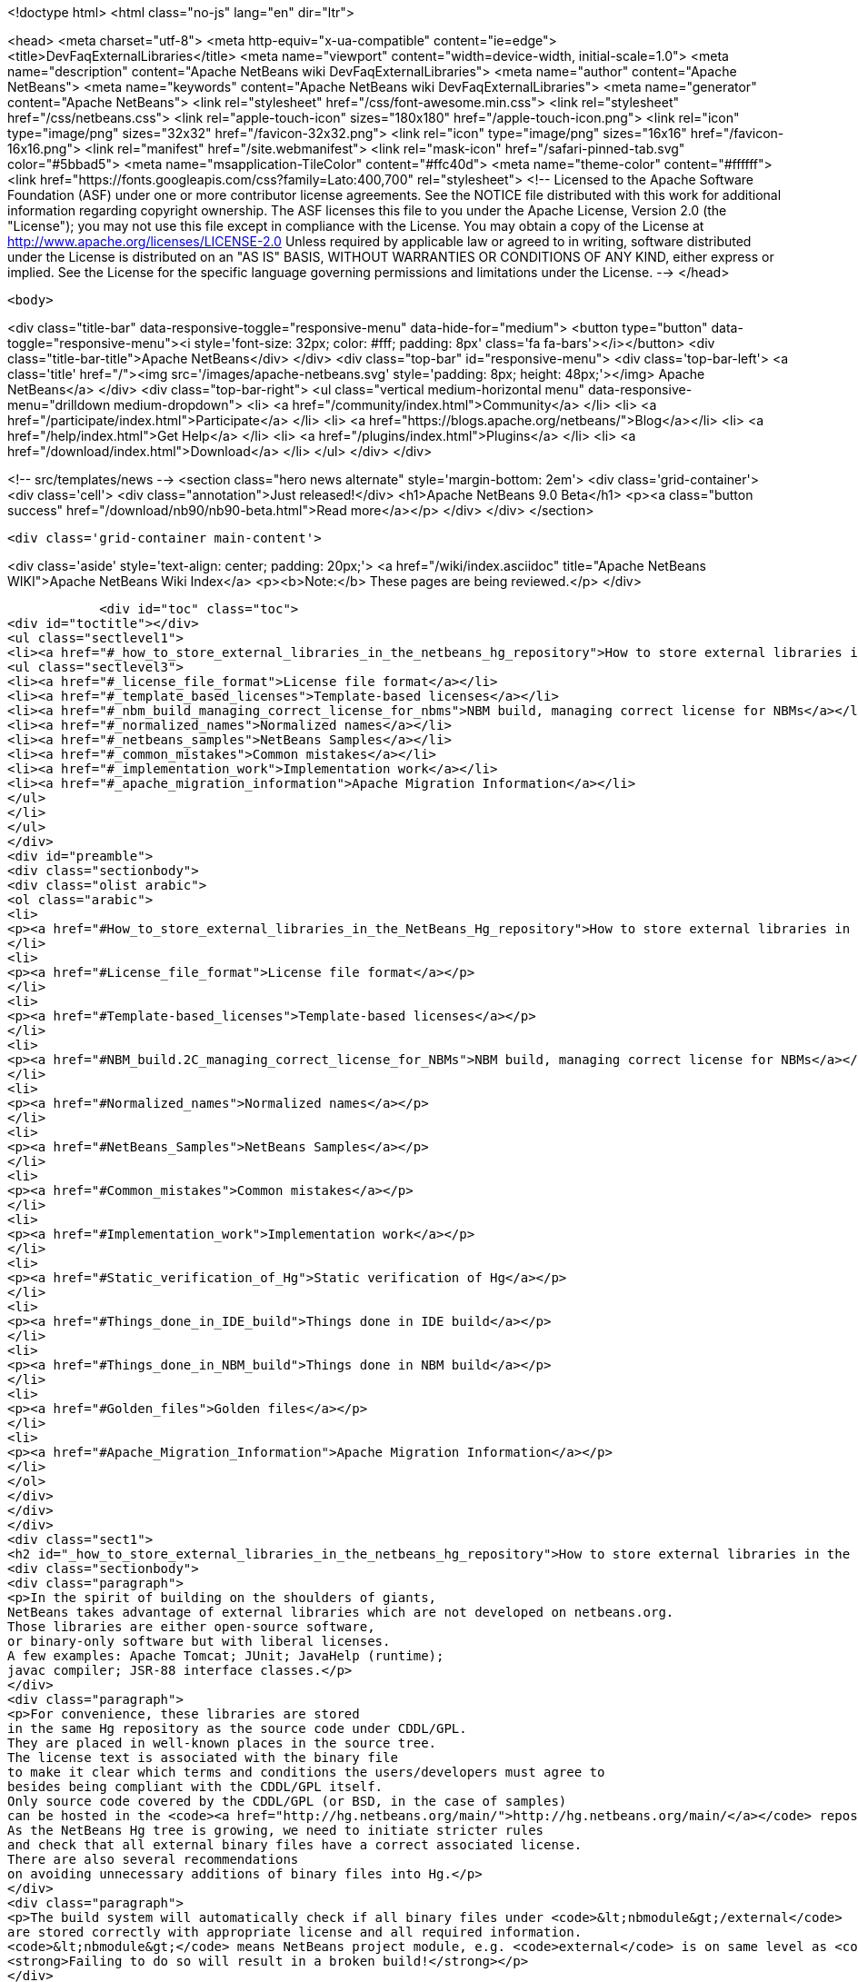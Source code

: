 

<!doctype html>
<html class="no-js" lang="en" dir="ltr">
    
<head>
    <meta charset="utf-8">
    <meta http-equiv="x-ua-compatible" content="ie=edge">
    <title>DevFaqExternalLibraries</title>
    <meta name="viewport" content="width=device-width, initial-scale=1.0">
    <meta name="description" content="Apache NetBeans wiki DevFaqExternalLibraries">
    <meta name="author" content="Apache NetBeans">
    <meta name="keywords" content="Apache NetBeans wiki DevFaqExternalLibraries">
    <meta name="generator" content="Apache NetBeans">
    <link rel="stylesheet" href="/css/font-awesome.min.css">
    <link rel="stylesheet" href="/css/netbeans.css">
    <link rel="apple-touch-icon" sizes="180x180" href="/apple-touch-icon.png">
    <link rel="icon" type="image/png" sizes="32x32" href="/favicon-32x32.png">
    <link rel="icon" type="image/png" sizes="16x16" href="/favicon-16x16.png">
    <link rel="manifest" href="/site.webmanifest">
    <link rel="mask-icon" href="/safari-pinned-tab.svg" color="#5bbad5">
    <meta name="msapplication-TileColor" content="#ffc40d">
    <meta name="theme-color" content="#ffffff">
    <link href="https://fonts.googleapis.com/css?family=Lato:400,700" rel="stylesheet"> 
    <!--
        Licensed to the Apache Software Foundation (ASF) under one
        or more contributor license agreements.  See the NOTICE file
        distributed with this work for additional information
        regarding copyright ownership.  The ASF licenses this file
        to you under the Apache License, Version 2.0 (the
        "License"); you may not use this file except in compliance
        with the License.  You may obtain a copy of the License at
        http://www.apache.org/licenses/LICENSE-2.0
        Unless required by applicable law or agreed to in writing,
        software distributed under the License is distributed on an
        "AS IS" BASIS, WITHOUT WARRANTIES OR CONDITIONS OF ANY
        KIND, either express or implied.  See the License for the
        specific language governing permissions and limitations
        under the License.
    -->
</head>


    <body>
        

<div class="title-bar" data-responsive-toggle="responsive-menu" data-hide-for="medium">
    <button type="button" data-toggle="responsive-menu"><i style='font-size: 32px; color: #fff; padding: 8px' class='fa fa-bars'></i></button>
    <div class="title-bar-title">Apache NetBeans</div>
</div>
<div class="top-bar" id="responsive-menu">
    <div class='top-bar-left'>
        <a class='title' href="/"><img src='/images/apache-netbeans.svg' style='padding: 8px; height: 48px;'></img> Apache NetBeans</a>
    </div>
    <div class="top-bar-right">
        <ul class="vertical medium-horizontal menu" data-responsive-menu="drilldown medium-dropdown">
            <li> <a href="/community/index.html">Community</a> </li>
            <li> <a href="/participate/index.html">Participate</a> </li>
            <li> <a href="https://blogs.apache.org/netbeans/">Blog</a></li>
            <li> <a href="/help/index.html">Get Help</a> </li>
            <li> <a href="/plugins/index.html">Plugins</a> </li>
            <li> <a href="/download/index.html">Download</a> </li>
        </ul>
    </div>
</div>


        
<!-- src/templates/news -->
<section class="hero news alternate" style='margin-bottom: 2em'>
    <div class='grid-container'>
        <div class='cell'>
            <div class="annotation">Just released!</div>
            <h1>Apache NetBeans 9.0 Beta</h1>
            <p><a class="button success" href="/download/nb90/nb90-beta.html">Read more</a></p>
        </div>
    </div>
</section>

        <div class='grid-container main-content'>
            
<div class='aside' style='text-align: center; padding: 20px;'>
    <a href="/wiki/index.asciidoc" title="Apache NetBeans WIKI">Apache NetBeans Wiki Index</a>
    <p><b>Note:</b> These pages are being reviewed.</p>
</div>

            <div id="toc" class="toc">
<div id="toctitle"></div>
<ul class="sectlevel1">
<li><a href="#_how_to_store_external_libraries_in_the_netbeans_hg_repository">How to store external libraries in the NetBeans Hg repository</a>
<ul class="sectlevel3">
<li><a href="#_license_file_format">License file format</a></li>
<li><a href="#_template_based_licenses">Template-based licenses</a></li>
<li><a href="#_nbm_build_managing_correct_license_for_nbms">NBM build, managing correct license for NBMs</a></li>
<li><a href="#_normalized_names">Normalized names</a></li>
<li><a href="#_netbeans_samples">NetBeans Samples</a></li>
<li><a href="#_common_mistakes">Common mistakes</a></li>
<li><a href="#_implementation_work">Implementation work</a></li>
<li><a href="#_apache_migration_information">Apache Migration Information</a></li>
</ul>
</li>
</ul>
</div>
<div id="preamble">
<div class="sectionbody">
<div class="olist arabic">
<ol class="arabic">
<li>
<p><a href="#How_to_store_external_libraries_in_the_NetBeans_Hg_repository">How to store external libraries in the NetBeans Hg repository</a></p>
</li>
<li>
<p><a href="#License_file_format">License file format</a></p>
</li>
<li>
<p><a href="#Template-based_licenses">Template-based licenses</a></p>
</li>
<li>
<p><a href="#NBM_build.2C_managing_correct_license_for_NBMs">NBM build, managing correct license for NBMs</a></p>
</li>
<li>
<p><a href="#Normalized_names">Normalized names</a></p>
</li>
<li>
<p><a href="#NetBeans_Samples">NetBeans Samples</a></p>
</li>
<li>
<p><a href="#Common_mistakes">Common mistakes</a></p>
</li>
<li>
<p><a href="#Implementation_work">Implementation work</a></p>
</li>
<li>
<p><a href="#Static_verification_of_Hg">Static verification of Hg</a></p>
</li>
<li>
<p><a href="#Things_done_in_IDE_build">Things done in IDE build</a></p>
</li>
<li>
<p><a href="#Things_done_in_NBM_build">Things done in NBM build</a></p>
</li>
<li>
<p><a href="#Golden_files">Golden files</a></p>
</li>
<li>
<p><a href="#Apache_Migration_Information">Apache Migration Information</a></p>
</li>
</ol>
</div>
</div>
</div>
<div class="sect1">
<h2 id="_how_to_store_external_libraries_in_the_netbeans_hg_repository">How to store external libraries in the NetBeans Hg repository</h2>
<div class="sectionbody">
<div class="paragraph">
<p>In the spirit of building on the shoulders of giants,
NetBeans takes advantage of external libraries which are not developed on netbeans.org.
Those libraries are either open-source software,
or binary-only software but with liberal licenses.
A few examples: Apache Tomcat; JUnit; JavaHelp (runtime);
javac compiler; JSR-88 interface classes.</p>
</div>
<div class="paragraph">
<p>For convenience, these libraries are stored
in the same Hg repository as the source code under CDDL/GPL.
They are placed in well-known places in the source tree.
The license text is associated with the binary file
to make it clear which terms and conditions the users/developers must agree to
besides being compliant with the CDDL/GPL itself.
Only source code covered by the CDDL/GPL (or BSD, in the case of samples)
can be hosted in the <code><a href="http://hg.netbeans.org/main/">http://hg.netbeans.org/main/</a></code> repository.
As the NetBeans Hg tree is growing, we need to initiate stricter rules
and check that all external binary files have a correct associated license.
There are also several recommendations
on avoiding unnecessary additions of binary files into Hg.</p>
</div>
<div class="paragraph">
<p>The build system will automatically check if all binary files under <code>&lt;nbmodule&gt;/external</code>
are stored correctly with appropriate license and all required information.
<code>&lt;nbmodule&gt;</code> means NetBeans project module, e.g. <code>external</code> is on same level as <code>nbproject</code>.
<strong>Failing to do so will result in a broken build!</strong></p>
</div>
<div class="paragraph">
<p>Questions:</p>
</div>
<div class="ulist">
<ul>
<li>
<p>I need to store some binaries in my own VCS repository. Should I follow same rules as well? No, you do not have to. You can store your binaries under release/modules/ext/, more details are described in <code>harness/README</code></p>
</li>
<li>
<p>My binary is not a library and I need to store it somewhere else. It has been also created under CDDL. Then you should update <code>nbbuild/antsrc/org/netbeans/nbbuild/extlibs/ignored-binaries</code></p>
</li>
<li>
<p>How can I check all is all right? Run <code>ant verify-libs-and-licenses</code></p>
</li>
</ul>
</div>
<div class="paragraph">
<p>Here are the rules NetBeans committers must follow when placing external libraries into NetBeans Hg:</p>
</div>
<div class="ulist">
<ul>
<li>
<p>Legal due diligence must be observed before using a new external library, to make sure that the library license is suitable for use in NetBeans.</p>
</li>
<li>
<p>All external binaries should be stored under a subdirectory named <code>&lt;nbmodule&gt;/external</code>, and nowhere else. (For the <code>contrib</code> repository, the path will be <code>contrib/&lt;nbmodule&gt;/external</code>.)</p>
</li>
<li>
<p>External binaries are versioned in Hg. <a href="ExternalBinaries.asciidoc">ExternalBinaries</a> describes how the actual binary content is stored outside Hg, while the Hg repository actually tracks the SHA-1 hash of the binary. <code>ant download-selected-extbins</code> suffices to download all external binaries in a fresh checkout.</p>
</li>
<li>
<p>Each external binary should have a corresponding license file stored in the same directory as the binary itself. You will upload the binary itself through the Web form, but will add the license file directly to Mercurial (e.g. <code>hg add external/somelib-x.y.z-license.txt</code>).</p>
</li>
<li>
<p>The name of the binary must follow the convention <code>somelib-x.y.z.jar</code> or <code>somelib-x.y.z.zip</code> where <code>x.y.z</code> is the version number. The corresponding license file must be named <code>somelib-x.y.z-license.txt</code>.</p>
</li>
<li>
<p>All license files should be in UTF-8 encoding with appropriate line and paragraph breaks. The license file must end with a newline. Lines should not exceed 80 characters.</p>
</li>
<li>
<p>The license file should follow a specific format. Details below.</p>
</li>
</ul>
</div>
<div class="sect3">
<h4 id="_license_file_format">License file format</h4>
<div class="paragraph">
<p>License files should be in the following format:</p>
</div>
<div class="listingblock">
<div class="content">
<pre class="prettyprint highlight"><code class="language-java" data-lang="java">Name: SomeLib
Version: 1.2.3
Description: Library for management of some blah blah blah.
License: Apache_V20 [SeeNoteRegardingNormalizedNames]
OSR: 1234 [OSRNumber,ReferToLFIPreviously;SunInternalLegal]
Origin: http://www.xyz.org [WhereFile(s)WereDownloadedFrom]
Files: xyz.jar, xyz-doc.zip, xyz-src.zip [Optional;SeeBelowForExplanation]
Source: URL to source [MandatoryForLGPL,OtherwiseOptional]
Comment: needed until NB runs on JDK 6+ [Optional:WhyIsThisLibraryHere]

Use of SomeLib version 1.2.3 is governed by the terms of the license below:

[TEXTOFTHELICENSE]</code></pre>
</div>
</div>
<div class="paragraph">
<p>As hinted at above, the OSR field refers to a Sun-internal system.  Those contributing patches from outside of Sun can leave this field blank.  Also note that a single license file may cover multiple JAR files from the same project.  For example, if  your patch depends on a third-party library distributed under the same license as two JARs, you will only need one license file and can account for both of these JARs in its Files header.</p>
</div>
<div class="paragraph">
<p>If the <code>Files</code> header is not present, then a license <code>name-x.y.z-license.txt</code> must
correspond to a binary <code>name-x.y.z.jar</code> or <code>name-x.y.z.zip</code>.
If present, it should list the names of all binaries to which it corresponds.</p>
</div>
<div class="paragraph">
<p>The header fields are read during the build process and removed.
Therefore this information will not appear in the final build or NBMs.</p>
</div>
</div>
<div class="sect3">
<h4 id="_template_based_licenses">Template-based licenses</h4>
<div class="paragraph">
<p>If there is template-based license (like BSD one <a href="http://www.opensource.org/licenses/bsd-license.php">http://www.opensource.org/licenses/bsd-license.php</a>),
e.g. the license file has several ad hoc places to be updated accordingly.
The template itself should have the license file stored under <code>nbbuild/licenses</code>
with well-defined tags &lt;pre&gt;*TAGNAME*&lt;/pre&gt;; these tags will be replaced during the build.
Template-based licenses stored along with the binary in Hg
must have be in original form as they came with binary:</p>
</div>
<div class="paragraph">
<p>Example BSD License, as it is stored in <code>nbbuild/licenses</code>:</p>
</div>
<div class="listingblock">
<div class="content">
<pre class="prettyprint highlight"><code class="language-java" data-lang="java">Copyright (c) '''YEAR''', '''OWNER'''

All rights reserved.

Redistribution and use in source and binary forms, with or without modification,
are permitted provided that the following conditions are met:

    * Redistributions of source code must retain the above copyright notice,
      this list of conditions and the following disclaimer.
    * Redistributions in binary form must reproduce the above copyright notice,
      this list of conditions and the following disclaimer in the documentation
      and/or other materials provided with the distribution.
    * Neither the name of '''ORGANIZATION''' nor the names of its contributors
      may be used to endorse or promote products derived from this software
      without specific prior written permission.

THIS SOFTWARE IS PROVIDED BY THE COPYRIGHT HOLDERS AND CONTRIBUTORS
"AS IS" AND ANY EXPRESS OR IMPLIED WARRANTIES, INCLUDING, BUT NOT
LIMITED TO, THE IMPLIED WARRANTIES OF MERCHANTABILITY AND FITNESS FOR
A PARTICULAR PURPOSE ARE DISCLAIMED. IN NO EVENT SHALL THE COPYRIGHT OWNER OR
CONTRIBUTORS BE LIABLE FOR ANY DIRECT, INDIRECT, INCIDENTAL, SPECIAL,
EXEMPLARY, OR CONSEQUENTIAL DAMAGES (INCLUDING, BUT NOT LIMITED TO,
PROCUREMENT OF SUBSTITUTE GOODS OR SERVICES; LOSS OF USE, DATA, OR
PROFITS; OR BUSINESS INTERRUPTION) HOWEVER CAUSED AND ON ANY THEORY OF
LIABILITY, WHETHER IN CONTRACT, STRICT LIABILITY, OR TORT (INCLUDING
NEGLIGENCE OR OTHERWISE) ARISING IN ANY WAY OUT OF THE USE OF THIS
SOFTWARE, EVEN IF ADVISED OF THE POSSIBILITY OF SUCH DAMAGE.</code></pre>
</div>
</div>
<div class="paragraph">
<p>Example BSD License, as it is stored in Hg along with binary:</p>
</div>
<div class="listingblock">
<div class="content">
<pre class="prettyprint highlight"><code class="language-java" data-lang="java">Copyright (c) 2007, NetBeans

All rights reserved.

Redistribution and use in source and binary forms, with or without modification,
are permitted provided that the following conditions are met:

    * Redistributions of source code must retain the above copyright notice,
      this list of conditions and the following disclaimer.
    * Redistributions in binary form must reproduce the above copyright notice,
      this list of conditions and the following disclaimer in the documentation
      and/or other materials provided with the distribution.
    * Neither the name of NetBeans nor the names of its contributors
      may be used to endorse or promote products derived from this software
      without specific prior written permission.

THIS SOFTWARE IS PROVIDED BY THE COPYRIGHT HOLDERS AND CONTRIBUTORS
"AS IS" AND ANY EXPRESS OR IMPLIED WARRANTIES, INCLUDING, BUT NOT
LIMITED TO, THE IMPLIED WARRANTIES OF MERCHANTABILITY AND FITNESS FOR
A PARTICULAR PURPOSE ARE DISCLAIMED. IN NO EVENT SHALL THE COPYRIGHT OWNER OR
CONTRIBUTORS BE LIABLE FOR ANY DIRECT, INDIRECT, INCIDENTAL, SPECIAL,
EXEMPLARY, OR CONSEQUENTIAL DAMAGES (INCLUDING, BUT NOT LIMITED TO,
PROCUREMENT OF SUBSTITUTE GOODS OR SERVICES; LOSS OF USE, DATA, OR
PROFITS; OR BUSINESS INTERRUPTION) HOWEVER CAUSED AND ON ANY THEORY OF
LIABILITY, WHETHER IN CONTRACT, STRICT LIABILITY, OR TORT (INCLUDING
NEGLIGENCE OR OTHERWISE) ARISING IN ANY WAY OUT OF THE USE OF THIS
SOFTWARE, EVEN IF ADVISED OF THE POSSIBILITY OF SUCH DAMAGE.</code></pre>
</div>
</div>
</div>
<div class="sect3">
<h4 id="_nbm_build_managing_correct_license_for_nbms">NBM build, managing correct license for NBMs</h4>
<div class="paragraph">
<p>Required licenses should be listed in <code>project.properties</code>.
(There still must be a license along with the binary in Hg.)
The new entry will be called <code>extra.license.files</code>,
where the license files will be relative to project basedir,
e.g.</p>
</div>
<div class="listingblock">
<div class="content">
<pre class="prettyprint highlight"><code class="language-java" data-lang="java">extra.license.files=external/x-1.0-license.txt,external/y-2.0-license.txt</code></pre>
</div>
</div>
<div class="paragraph">
<p>This will create an NBM with two extra licenses besides the usual CDDL.
This also maintains compatibility with the current build system.</p>
</div>
<div class="paragraph">
<p>As a convenient shortcut for the common case that you simply want to
copy some files to the target cluster
(but cannot use the <code>release</code> directory since third-party binaries are involved),
you may use the newly introduced <code>release.*</code> Ant properties
which should be specified in <code>project.properties</code>.
Each key names a file in the source project;
the value is a path in the target cluster.
Any such pair will automatically:</p>
</div>
<div class="ulist">
<ul>
<li>
<p>Copy the source file to the cluster. (No need to override the <code>release</code> Ant target.)</p>
</li>
<li>
<p>Cause the target file to be included in the NBM file list. (No need to add to <code>extra.module.files</code>.)</p>
</li>
<li>
<p>In the case of <code>release.external/*</code> properties, cause the associated binary to be included in the NBM license. (No need to override the <code>nbm</code> Ant target or add to <code>extra.license.files</code>.)</p>
</li>
</ul>
</div>
<div class="paragraph">
<p>Example (from the <code>form</code> module):</p>
</div>
<div class="listingblock">
<div class="content">
<pre class="prettyprint highlight"><code class="language-java" data-lang="java">release.external/beansbinding-0.6.1.jar=modules/ext/beansbinding-0.6.1.jar
release.external/beansbinding-0.6.1-doc.zip=docs/beansbinding-0.6.1-doc.zip</code></pre>
</div>
</div>
<div class="paragraph">
<p>(Note: if you wish for the binary to be in the classpath of the module as a library,
you will still need a <code>&lt;class-path-extension&gt;</code> in your <code>project.xml</code>.)
You can also use a ZIP entry on the left side and it will be extracted from the ZIP
to your cluster:</p>
</div>
<div class="listingblock">
<div class="content">
<pre class="prettyprint highlight"><code class="language-java" data-lang="java">release.external/stuff-1.0.zip!/stuff.jar=modules/ext/stuff-1.0.jar</code></pre>
</div>
</div>
</div>
<div class="sect3">
<h4 id="_normalized_names">Normalized names</h4>
<div class="paragraph">
<p>There will be a license repository under <code>nbbuild/licenses</code>
where all licenses in use should be available.
Each license type will be given a unique name: <code>Apache_V11</code>, <code>Apache_V20</code>, etc.
This name must be referred to in the <code>License</code> field.
This allows us to count licenses and file names and build a 3rd-party <code>README</code>
as well as NBMs.
Make sure that the license for a new binary is correctly included under <code>nbbuild/licenses</code>.
If there is no existing license of the same type, it must be reviewed prior to committing.</p>
</div>
</div>
<div class="sect3">
<h4 id="_netbeans_samples">NetBeans Samples</h4>
<div class="paragraph">
<p>If a sample is created for NetBeans itself,
it can be packaged into ZIP file and should not be in the <code>external/</code> folder.
To ensure tests correctly skip over it,
the owner must add an entry for the binary into <code>nbbuild/antsrc/org/netbeans/nbbuild/extlibs/ignored-binaries</code>
and include a brief explanatory comment.</p>
</div>
<div class="paragraph">
<p>Alternately, it may be preferable to keep the sample files unpacked directly in Hg,
and create the ZIP during the module&#8217;s build process
(either directly into the cluster, or into <code>build/classes</code> for inclusion inside the module).
This not only prevents tests from warning about it,
but can make it easier to update minor parts of a sample
and may make version control operations more pleasant.</p>
</div>
<div class="paragraph">
<p>The sample itself must be covered by the BSD license;
the license must be included in every file (excepting binaries such as icons).</p>
</div>
<div class="listingblock">
<div class="content">
<pre class="prettyprint highlight"><code class="language-java" data-lang="java">Copyright (c) &lt;YEAR&gt;, Sun Microsystems, Inc.

All rights reserved.

Redistribution and use in source and binary forms, with or
without modification, are permitted provided that the following
conditions are met:

* Redistributions of source code must retain the above
  copyright notice, this list of conditions and the following
  disclaimer.
* Redistributions in binary form must reproduce the above
  copyright notice, this list of conditions and the following
  disclaimer in the documentation and/or other materials
  provided with the distribution.
* Neither the name of Sun Microsystems, Inc. nor the names of
  its contributors may be used to endorse or promote products
  derived from this software without specific prior written
  permission.

THIS SOFTWARE IS PROVIDED BY THE COPYRIGHT HOLDERS AND CONTRIBUTORS
"AS IS" AND ANY EXPRESS OR IMPLIED WARRANTIES, INCLUDING, BUT NOT
LIMITED TO, THE IMPLIED WARRANTIES OF MERCHANTABILITY AND FITNESS FOR
A PARTICULAR PURPOSE ARE DISCLAIMED. IN NO EVENT SHALL THE COPYRIGHT
OWNER OR CONTRIBUTORS BE LIABLE FOR ANY DIRECT, INDIRECT, INCIDENTAL,
SPECIAL, EXEMPLARY, OR CONSEQUENTIAL DAMAGES (INCLUDING, BUT NOT
LIMITED TO, PROCUREMENT OF SUBSTITUTE GOODS OR SERVICES; LOSS OF USE,
DATA, OR PROFITS; OR BUSINESS INTERRUPTION) HOWEVER CAUSED AND ON
ANY THEORY OF LIABILITY, WHETHER IN CONTRACT, STRICT LIABILITY, OR
TORT (INCLUDING NEGLIGENCE OR OTHERWISE) ARISING IN ANY WAY OUT OF
THE USE OF THIS SOFTWARE, EVEN IF ADVISED OF THE POSSIBILITY OF SUCH
DAMAGE.</code></pre>
</div>
</div>
<div class="paragraph">
<p>If sample is not created solely for NetBeans,
e.g. bundled in a third-party product and covered by a separate license,
it must follow the same rules as for any other binary library.</p>
</div>
<div class="paragraph">
<p>-</p>
</div>
</div>
<div class="sect2">
<h3 id="_common_mistakes">Common mistakes</h3>
<div class="paragraph">
<p>A binary file has no associated license. (E.g. <code>xyz.jar</code> is missing <code>xyz-license.txt</code>.)</p>
</div>
<div class="paragraph">
<p>A binary file has an associated license, but does not maintain the naming convention,
or has typos. (E.g. <code>xyz.jar</code> with <code>xy-license.txt</code>.)</p>
</div>
<div class="paragraph">
<p>Licenses are not pure text. (E.g. they contain HTML.)</p>
</div>
<div class="paragraph">
<p>A binary file is duplicated in several places.
Before adding a new library,
please make sure that library is not already available in the Hg tree.
If it is, check if the version there is suitable for you;
if so, communicate with the owner regarding possible upgrades and/or available packages
if they are not available.
You might need to move the library to a parent cluster as well.
If you do depend on such a third cluster,
make sure your module is marked as eager, otherwise it will get disabled.</p>
</div>
<div class="paragraph">
<p>The names of the binary and its license file will change when the binary is
upgraded to a newer version. Update <code>project.properties</code>
(or, less commonly, <code>build.xml</code>) to reflect this change.</p>
</div>
<div class="paragraph">
<p>Before moving from my own repository to NetBeans Hg, I used <code>release/modules/ext/</code> for storing my binary libraries. They need to be moved into <code>external/</code> unless the library itself is covered by CDDL, build script, licenses etc., must be updated accordingly!</p>
</div>
<div class="paragraph">
<p>How do I know if some other modules is relying on the source location of my external binaries?
Answer: it&#8217;s not hard to find out. For example, if you want to know who uses
<code>httpserver/external</code>, try this (Unix / Bash syntax):</p>
</div>
<div class="listingblock">
<div class="content">
<pre class="prettyprint highlight"><code class="language-java" data-lang="java">cd nb-main
for f in */{build.xml,nbproject/*.{properties,xml`; \
  do fgrep -H httpserver/external $f; done</code></pre>
</div>
</div>
</div>
<div class="sect2">
<h3 id="_implementation_work">Implementation work</h3>
<div class="paragraph">
<p>Interesting files from build:</p>
</div>
<div class="olist arabic">
<ol class="arabic">
<li>
<p><a href="http://deadlock.netbeans.org/hudson/job/nbms-and-javadoc/lastStableBuild/artifact/nbbuild/build/generated/external-libraries.txt">Current license summary</a></p>
</li>
<li>
<p><a href="http://deadlock.netbeans.org/hudson/job/nbms-and-javadoc/lastStableBuild/artifact/nbbuild/build/verifylibsandlicenses.xml">VerifyLibsAndLicenses test</a></p>
</li>
<li>
<p><a href="http://deadlock.netbeans.org/hudson/job/nbms-and-javadoc/lastSuccessfulBuild/testReport/org.netbeans.nbbuild.extlibs/CreateLicenseSummary/">CreateLicenseSummary test</a></p>
</li>
<li>
<p><a href="http://deadlock.netbeans.org/hudson/job/nbms-and-javadoc/lastSuccessfulBuild/testReport/org.netbeans.nbbuild/DeleteUnreferencedClusterFiles/">Unreferenced or overreferenced files</a></p>
</li>
</ol>
</div>
<div class="sect3">
<h4 id="_static_verification_of_hg">Static verification of Hg</h4>
<div class="paragraph">
<p>Part of regular build.
Only pays attention to Hg-controlled files in the checkout,
so can run on a built source tree without becoming confused.
Writes results in JUnit format for easy browsing from Hudson.</p>
</div>
<div class="ulist">
<ul>
<li>
<p>Look for <code><strong>.jar</code> not in <code></strong>/external/</code> dirs (with some exceptions).</p>
</li>
<li>
<p>Every license file has at least mandatory headers.</p>
</li>
<li>
<p>Every license file has lines at most 80 characters long, etc.</p>
</li>
<li>
<p>For LGPL, must have <code>Source</code> header.</p>
</li>
<li>
<p>Check that every external <code><strong>.jar</code> or <code></strong>.zip</code> has a matching license. (Or it can be mentioned in <code>Files</code> header of some license.)</p>
</li>
<li>
<p>Every binary has a version number in name.</p>
</li>
<li>
<p>No binary occurs more than once, under any name (so check by CRC-32 or SHA-1 etc.). (Look inside ZIP files for nested JARs.)</p>
</li>
<li>
<p>Every license file&#8217;s <code>License</code> field refers to something in <code>nbbuild/licenses</code>.</p>
</li>
<li>
<p>The file in <code>nbbuild/licenses</code> exactly matches the body of the license file. Whitespace-only changes are permitted, e.g. rewrapping lines to make them fit. For licenses with templates (e.g. BSD License) any tokens between two underscores can match whatever character sequence.</p>
</li>
</ul>
</div>
</div>
<div class="sect3">
<h4 id="_things_done_in_ide_build">Things done in IDE build</h4>
<div class="paragraph">
<p>Generate a third-party JAR &amp; license summary.
Find every binary in the IDE build which is either
present directly in some <code><strong>/external</code> dir
or present inside a ZIP in some <code></strong>/external</code> dir.
For every such binary, retrieve the license from <code>nbbuild/licenses</code>.
Make a single document listing all of the binaries and licenses.</p>
</div>
<div class="paragraph">
<p>Verify that no such binary is present in more than one place.</p>
</div>
<div class="paragraph">
<p>Saved as <code>THIRDPARTYLICENSE-generated.txt</code> in development builds.</p>
</div>
</div>
<div class="sect3">
<h4 id="_things_done_in_nbm_build">Things done in NBM build</h4>
<div class="paragraph">
<p><code>nbbuild/templates/projectized.xml</code> (netbeans.org modules only)
will look up <code>extra.license.files</code> and use them in <code>Info.xml</code>.</p>
</div>
<div class="paragraph">
<p><code>release.*</code> properties honored (see above).</p>
</div>
</div>
<div class="sect3">
<h4 id="_golden_files">Golden files</h4>
<div class="paragraph">
<p><code>nbbuild/build/generated/external-libraries.txt</code> is generated
directly from <code>external</code> dirs.</p>
</div>
<div class="paragraph">
<p>Does not yet take account <code>extra.license.files</code> correctly.
Also may not be a complete list of libraries.</p>
</div>
<div class="paragraph">
<p>&lt;hr/&gt;</p>
</div>
<div class="paragraph">
<p>Applies to: NetBeans 6.8 and above</p>
</div>
</div>
</div>
<div class="sect2">
<h3 id="_apache_migration_information">Apache Migration Information</h3>
<div class="paragraph">
<p>The content in this page was kindly donated by Oracle Corp. to the
Apache Software Foundation.</p>
</div>
<div class="paragraph">
<p>This page was exported from <a href="http://wiki.netbeans.org/DevFaqExternalLibraries">http://wiki.netbeans.org/DevFaqExternalLibraries</a> ,
that was last modified by NetBeans user Jglick
on 2012-03-14T23:34:28Z.</p>
</div>
<div class="paragraph">
<p><strong>NOTE:</strong> This document was automatically converted to the AsciiDoc format on 2018-02-07, and needs to be reviewed.</p>
</div>
</div>
</div>
</div>
            
<section class='tools'>
    <ul class="menu align-center">
        <li><a title="Facebook" href="https://www.facebook.com/NetBeans"><i class="fa fa-md fa-facebook"></i></a></li>
        <li><a title="Twitter" href="https://twitter.com/netbeans"><i class="fa fa-md fa-twitter"></i></a></li>
        <li><a title="Github" href="https://github.com/apache/incubator-netbeans"><i class="fa fa-md fa-github"></i></a></li>
        <li><a title="YouTube" href="https://www.youtube.com/user/netbeansvideos"><i class="fa fa-md fa-youtube"></i></a></li>
        <li><a title="Slack" href="https://netbeans.signup.team/"><i class="fa fa-md fa-slack"></i></a></li>
        <li><a title="JIRA" href="https://issues.apache.org/jira/projects/NETBEANS/summary"><i class="fa fa-mf fa-bug"></i></a></li>
    </ul>
    <ul class="menu align-center">
        
        <li><a href="https://github.com/apache/incubator-netbeans-website/blob/master/netbeans.apache.org/src/content/wiki/DevFaqExternalLibraries.asciidoc" title="See this page in github"><i class="fa fa-md fa-edit"></i> See this page in github.</a></li>
    </ul>
</section>

        </div>
        

<div class='grid-container incubator-area'>
    <div class='grid-x grid-padding-x'>
        <div class='large-auto cell'>
        </div>
    </div>
</div>
<footer>
    <div class="grid-container">
        <div class="grid-x grid-padding-x">
            <div class="large-auto cell">
                
                <h1>About</h1>
                <ul>
                    <li><a href="http://www.apache.org/foundation/thanks.html">Thanks</a></li>
                    <li><a href="http://www.apache.org/foundation/sponsorship.html">Sponsorship</a></li>
                    <li><a href="http://www.apache.org/security/">Security</a></li>
                    <li><a href="http://incubator.apache.org/projects/netbeans.html">Incubation Status</a></li>
                </ul>
            </div>
            <div class="large-auto cell">
                <h1><a href="/community/index.html">Community</a></h1>
                <ul>
                    <li><a href="/community/mailing-lists.html">Mailing lists</a></li>
                    <li><a href="/community/committer.html">Becoming a commiter</a></li>
                    <li><a href="/community/events.html">NetBeans Events</a></li>
                    <li><a href="/community/who.html">Who is who</a></li>
                </ul>
            </div>
            <div class="large-auto cell">
                <h1><a href="/participate/index.html">Participate</a></h1>
                <ul>
                    <li><a href="/participate/submit-pr.html">Submitting Pull Requests</a></li>
                    <li><a href="/participate/report-issue.html">Reporting Issues</a></li>
                    <li><a href="/participate/netcat.html">NetCAT - Community Acceptance Testing</a></li>
                    <li><a href="/participate/index.html#documentation">Improving the documentation</a></li>
                </ul>
            </div>
            <div class="large-auto cell">
                <h1><a href="/help/index.html">Get Help</a></h1>
                <ul>
                    <li><a href="/help/index.html#documentation">Documentation</a></li>
                    <li><a href="/wiki/index.asciidoc">Wiki</a></li>
                    <li><a href="/help/index.html#support">Community Support</a></li>
                    <li><a href="/help/commercial-support.html">Commercial Support</a></li>
                </ul>
            </div>
            <div class="large-auto cell">
                <h1><a href="/download/index.html">Download</a></h1>
                <ul>
                    <li><a href="/download/index.html#releases">Releases</a></li>
                    <ul>
                        <li><a href="/download/nb90/index.html">Apache NetBeans 9.0 (beta)</a></li>
                    </ul>
                    <li><a href="/plugins/index.html">Plugins</a></li>
                    <li><a href="/download/index.html#source">Building from source</a></li>
                    <li><a href="/download/index.html#previous">Previous releases</a></li>
                </ul>
            </div>
        </div>
    </div>
</footer>
<div class='footer-disclaimer'>
    <div class="footer-disclaimer-content">
        <p>Copyright &copy; 2017-2018 the <a href="//www.apache.org">The Apache Software Foundation</a>.</p>
        <p>Licensed under the <a href="//www.apache.org/licenses/">Apache Software License, version 2.0.</a></p>
        <p><a href="https://incubator.apache.org/" alt="Apache Incubator"><img src='/images/incubator_feather_egg_logo_bw_crop.png' title='Apache Incubator'></img></a></p>
        <div style='max-width: 40em; margin: 0 auto'>
            <p>Apache NetBeans is an effort undergoing incubation at The Apache Software Foundation</a> (ASF).</p>
            <p>Incubation is required of all newly accepted projects until a further review indicates that the infrastructure, communications, and decision making process have stabilized in a manner
            consistent with other successful ASF projects.</p>
            <p>While incubation status is not necessarily a reflection of the completeness or stability of the code, it does indicate that the project has yet to be fully endorsed by the Apache Software Foundation.</p>
            <p>Apache Incubator, Apache, the Apache feather logo, and the Apache Incubator project logo are trademarks of <a href="//www.apache.org">The Apache Software Foundation</a>.</p>
            <p>Oracle and Java are registered trademarks of Oracle and/or its affiliates.</p>
        </div>
        
    </div>
</div>


        <script src="/js/vendor/jquery-3.2.1.min.js"></script>
        <script src="/js/vendor/what-input.js"></script>
        <script src="/js/vendor/foundation.min.js"></script>
        <script src="/js/netbeans.js"></script>
        <script src="/js/vendor/jquery.colorbox-min.js"></script>
        <script src="https://cdn.rawgit.com/google/code-prettify/master/loader/run_prettify.js"></script>
        <script>
            
            $(function(){ $(document).foundation(); });
        </script>
    </body>
</html>
